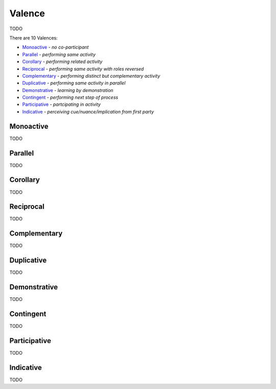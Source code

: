 Valence
-------

TODO

There are 10 Valences:

- `Monoactive`_ - *no co-participant*
- `Parallel`_ - *performing same activity*
- `Corollary`_ - *performing related activity*
- `Reciprocal`_ - *performing same activity with roles reversed*
- `Complementary`_ - *performing distinct but complementary activity*
- `Duplicative`_ - *performing same activity in parallel*
- `Demonstrative`_ - *learning by demonstration*
- `Contingent`_ - *performing next step of process*
- `Participative`_ - *partcipating in activity*
- `Indicative`_ - *perceiving cue/nuance/implication from first party*

Monoactive
^^^^^^^^^^

TODO

Parallel
^^^^^^^^

TODO

Corollary
^^^^^^^^^

TODO

Reciprocal
^^^^^^^^^^

TODO

Complementary
^^^^^^^^^^^^^

TODO

Duplicative
^^^^^^^^^^^

TODO

Demonstrative
^^^^^^^^^^^^^

TODO

Contingent
^^^^^^^^^^

TODO

Participative
^^^^^^^^^^^^^

TODO

Indicative
^^^^^^^^^^

TODO

